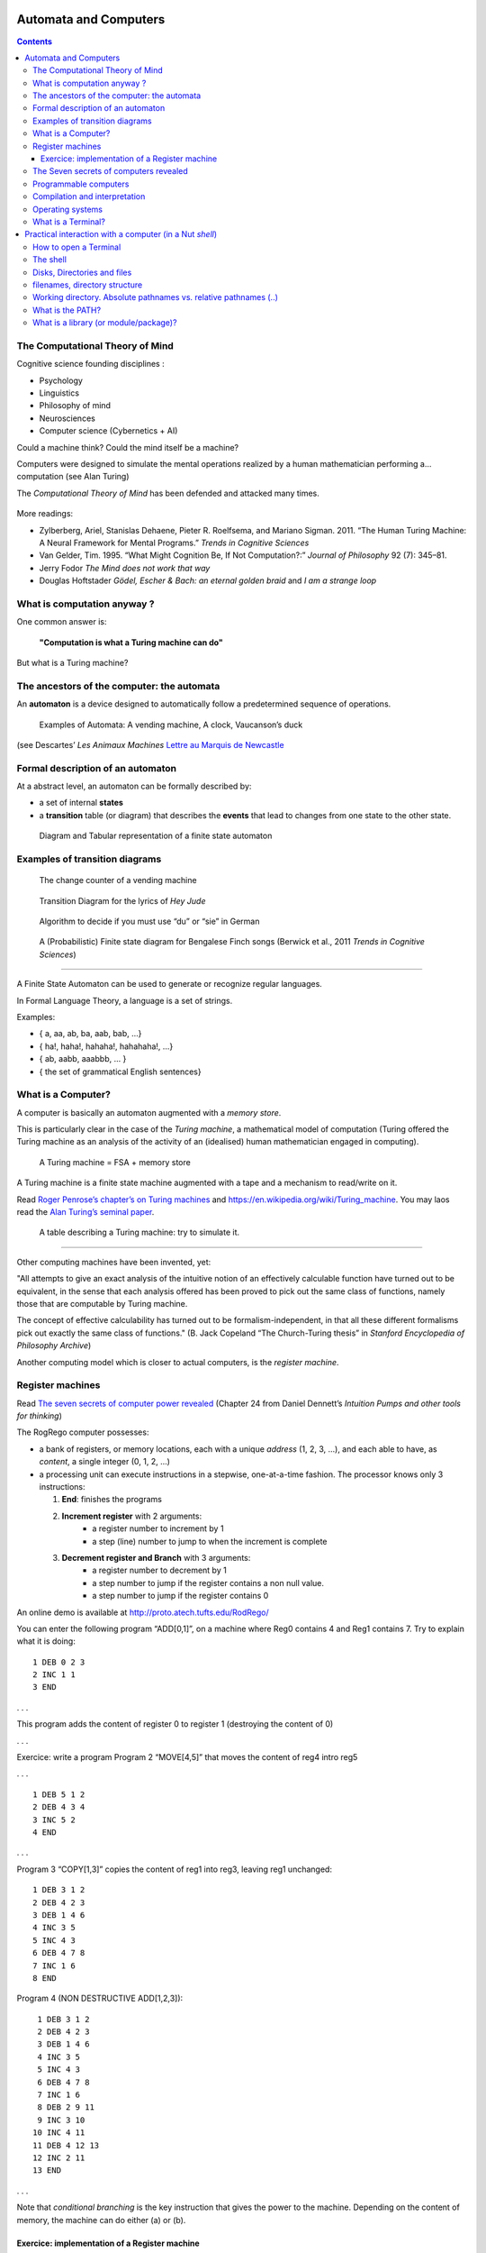 Automata and Computers
======================

.. contents::


The Computational Theory of Mind
--------------------------------

Cognitive science founding disciplines :

-  Psychology
-  Linguistics
-  Philosophy of mind
-  Neurosciences
-  Computer science (Cybernetics + AI)

Could a machine think? Could the mind itself be a machine?

Computers were designed to simulate the mental operations realized by a
human mathematician performing a… computation (see Alan Turing)

The *Computational Theory of Mind* has been defended and attacked many
times.

.. figure:: images/books.png
   :alt: Books pro and cons the CTM (Boden, Pylyshyn, Dreyfus, Penrose)

   

More readings:

-  Zylberberg, Ariel, Stanislas Dehaene, Pieter R. Roelfsema, and
   Mariano Sigman. 2011. “The Human Turing Machine: A Neural Framework
   for Mental Programs.” *Trends in Cognitive Sciences*

-  Van Gelder, Tim. 1995. “What Might Cognition Be, If Not
   Computation?:” *Journal of Philosophy* 92 (7): 345–81.

-  Jerry Fodor *The Mind does not work that way*

-  Douglas Hoftstader *Gödel, Escher & Bach: an eternal golden braid* and *I am a strange loop*


What is computation anyway ?
----------------------------

One common answer is:

   **"Computation is what a Turing machine can do"**

But what is a Turing machine?


The ancestors of the computer: the automata
-------------------------------------------

An **automaton** is a device designed to automatically follow a
predetermined sequence of operations.

.. figure:: images/automata.jpg


   Examples of Automata: A vending machine, A clock, Vaucanson’s duck

(see Descartes’ *Les Animaux Machines* `Lettre au Marquis de
Newcastle <http://www.ac-grenoble.fr/PhiloSophie/logphil/oeuvres/descarte/newcastl.htm>`__


Formal description of an automaton
----------------------------------

At a abstract level, an automaton can be formally described by:

-  a set of internal **states**
-  a **transition** table (or diagram) that describes the **events**
   that lead to changes from one state to the other state.

.. figure:: images/fsa-table.png
   :alt: Diagram and Tabular representation of a finite state automaton

   Diagram and Tabular representation of a finite state automaton

Examples of transition diagrams
-------------------------------

.. figure:: images/coin-counter.png
   :alt: The change counter of a vending machine

   The change counter of a vending machine

.. figure:: images/heyjudeflowchart.jpg
   :alt: Transition Diagram for the lyrics of *Hey Jude*

   Transition Diagram for the lyrics of *Hey Jude*

.. figure:: images/du_or_sie.jpg
   :alt: Algorithm to decide if you must use “du” or “sie” in German

   Algorithm to decide if you must use “du” or “sie” in German

.. figure:: images/BengaleseFinch_song_fsa.png
   :alt: A (Probabilistic) Finite state diagram for Bengalese Finch songs

   A (Probabilistic) Finite state diagram for Bengalese Finch songs
   (Berwick et al., 2011 *Trends in Cognitive Sciences*)

--------------

A Finite State Automaton can be used to generate or recognize regular
languages.

In Formal Language Theory, a language is a set of strings.

Examples:

*  { a, aa, ab, ba, aab, bab, …}
*  { ha!, haha!, hahaha!, hahahaha!, …}
*  { ab, aabb, aaabbb, … }
*  { the set of grammatical English sentences}


What is a Computer?
-------------------

A computer is basically an automaton augmented with a *memory store*.

This is particularly clear in the case of the *Turing machine*, a
mathematical model of computation (Turing offered the Turing machine as
an analysis of the activity of an (idealised) human mathematician
engaged in computing).

.. figure:: images/Turing-Machine0.jpg
   :alt: A Turing machine = FSA + memory store

   A Turing machine = FSA + memory store

A Turing machine is a finite state machine augmented with a tape and a
mechanism to read/write on it.

Read `Roger Penrose’s chapter’s on Turing
machines <documents/Penrose_Turing-machines.pdf>`__ and
https://en.wikipedia.org/wiki/Turing_machine. You may laos read the
`Alan Turing’s seminal
paper <https://londmathsoc.onlinelibrary.wiley.com/doi/pdf/10.1112/plms/s2-42.1.230>`__.

.. figure:: images/turing.png
   :alt: A table describing a Turing machine: try to simulate it.

   A table describing a Turing machine: try to simulate it.

--------------

Other computing machines have been invented, yet:

"All attempts to give an exact analysis of the intuitive notion of an
effectively calculable function have turned out to be equivalent, in the
sense that each analysis offered has been proved to pick out the same
class of functions, namely those that are computable by Turing machine.

The concept of effective calculability has turned out to be
formalism-independent, in that all these different formalisms pick out
exactly the same class of functions." (B. Jack Copeland “The
Church-Turing thesis” in *Stanford Encyclopedia of Philosophy Archive*)

Another computing model which is closer to actual computers, is the
*register machine*.


Register machines
-----------------

Read `The seven secrets of computer power revealed <documents/Dan_Dennett-The_seven_secrets_of_computers_revealed.pdf>`__
(Chapter 24 from Daniel Dennett’s *Intuition Pumps and other tools for
thinking*)

The RogRego computer possesses:

*  a bank of registers, or memory locations, each with a unique
   *address* (1, 2, 3, …), and each able to have, as *content*, a single
   integer (0, 1, 2, …)
*  a processing unit can execute instructions in a stepwise,
   one-at-a-time fashion. The processor knows only 3 instructions:

   1.  **End**: finishes the programs
   2.  **Increment register** with 2 arguments:
            - a register number to increment by 1
            - a step  (line) number to jump to when the increment is complete 
   3.  **Decrement register and Branch** with 3 arguments:
            - a register number to decrement by 1
            - a step number to jump if the register contains a non null value.
            - a step number to jump if the register contains 0

An online demo is available at http://proto.atech.tufts.edu/RodRego/

You can enter the following program “ADD[0,1]”, on a machine where Reg0
contains 4 and Reg1 contains 7. Try to explain what it is doing::

   1 DEB 0 2 3
   2 INC 1 1
   3 END

. . .

This program adds the content of register 0 to register 1 (destroying
the content of 0)

. . .

Exercice: write a program Program 2 “MOVE[4,5]” that moves the content
of reg4 intro reg5

. . .

::

   1 DEB 5 1 2
   2 DEB 4 3 4
   3 INC 5 2
   4 END

. . .

Program 3 “COPY[1,3]” copies the content of reg1 into reg3, leaving reg1
unchanged:

::

   1 DEB 3 1 2
   2 DEB 4 2 3
   3 DEB 1 4 6
   4 INC 3 5
   5 INC 4 3
   6 DEB 4 7 8
   7 INC 1 6
   8 END

Program 4 (NON DESTRUCTIVE ADD[1,2,3]):

::

    1 DEB 3 1 2
    2 DEB 4 2 3
    3 DEB 1 4 6
    4 INC 3 5
    5 INC 4 3
    6 DEB 4 7 8
    7 INC 1 6
    8 DEB 2 9 11
    9 INC 3 10
   10 INC 4 11
   11 DEB 4 12 13
   12 INC 2 11
   13 END

. . .

Note that *conditional branching* is the key instruction that gives the
power to the machine. Depending on the content of memory, the machine
can do either (a) or (b).




Exercice: implementation of a Register machine
~~~~~~~~~~~~~~~~~~~~~~~~~~~~~~~~~~~~~~~~~~~~~~

Write a Python script that simulates a RodRego machine with 10 registers
(http://sites.tufts.edu/rodrego/). The program is stored in a string or in 
file that is read and then executed. Your program must contain
a function which, given the 10 initial values of the registers, and
the program, returns the new register values when
the END command is reached.

Check :download:`rodrego.py <../solutions-to-exercices/rodrego.py>` for a potential solution.


The Seven secrets of computers revealed
---------------------------------------

1. Competence without comprehension. A machine can do perfect arithmetic
   without having to comprehend what it is doing.

2. What a number in a register stands for depends on the program

3. The register machine can be designed to discriminate any pattern that
   can be encoded with numbers (e.g. figures, text, sensory inputs,…)

4. Programs can be encoded by numbers.

5. All programs can be given a unique number which can be treated as a
   list of instructions by a Universal Machine.

6. all improvements in computers over Turing machine (or Register
   machine), are simply ways of making them faster

7. There is no secret #7


Programmable computers
----------------------

-  The first computers were not programmable. They were hardwired!

-  An important milestone was the invention of the *programmable*
   computer:

   -  a program is a set of instructions stored in memory.
   -  Loaded and executed by a processor.
   -  Such programs are written in machine langage (the language of the
      processor)


Compilation and interpretation
------------------------------

Programs written in higher-level languages (rather than Machine
language) can be either:

-  **compiled**, or
-  **interpreted**

In both cases, you write the program as text files called **source
files**.

A **compiler** translates the program into an executable file in machine
language. The executable file is standalone, that is, the source code is
not needed.

An **interpreter** reads the file and execute the commands one by one.
It is slower, but easier to interact with. Disatvantage: you need the
interpreter to exectute it.

.. figure:: images/interpret-compile.png
   :alt: Interpretation and compilation

   Interpretation and compilation


Operating systems
-----------------

In the first computers, there was only **one** program running. One
would load the program into memory, then run it until it halted. Several
Programs were ran in *batch mode*, in a sequence.

Then, it was realized that computers could *time-share* between
programs, allowing several users (or programs) to share the computer.

This requires an **operating systems** (O.S.). The O.S. is the first
program that loads into the computer during the boot. When running:

-  The OS controls the hardware (screen/printer/disk/keybord/mouse,…)
   (drivers)

-  The OS manages all the other programs (processes/tasks/applications).

   -  sharing memory
   -  allocating processors and cores
   -  allocating time

   Check out *Task Manager* (Windows)/*System Monitor* (Linux)/
   *Activity Monitor* (Mac)

.. figure:: images/oses.png
   :alt: Three popular operating systems

   Three popular operating systems

Different OSes offer different “views” of the computer (e.g. 1 button
mouse in Mac, 2 in Windows, 3 in Linux), so often programs are designed
to work on one OS (bad!). Prefer multiplatform software (like Python).

Several OS can be installed in a given machine:

-  choice at boot (multiboot)
-  an OS can run inside a **virtual machine**, that is a program running
   in another (or the same) OS, and emulating a full computer.


--------------


What is a Terminal?
-------------------

.. figure:: images/terminals.png
   :alt: Terminals

   Terminals

**Terminal** (or **console**): originaly, a device comprising a keyboard
and screen, allowing a human to *interact* with a computer.

Remarks:

Before keyboards and screens, there were punchcards and printers:

.. figure:: images/PunchedCard.jpg
   :alt: A punch card

   Early computers had no keyboard, no screen. The input was done
   through punched cards and output would be printed out

Histoically, terminals used to be a dumb screen/keyboard connected to a
central computer.

.. figure:: images/terminals.jpeg
   :alt: Several terminals connected to a single, shared, computer. 

   In the mainframe era, many terminals were connected to a single,
   powerful, computer. Everybody was sharing the same computer

-  With the advent of *Personal Computers*, the terminal and the
   computer became a single apparatus.

However, terminals can be *virtual*. A terminal is a program that let
you run text programs. You interact by typing and displaying text. No
graphical interface/no mouse.

When you open a terminal, a program called a `shell <http://en.wikipedia.org/wiki/Shell_%28computing%29>`_ is started that
displays a prompt, waiting for you to enter commands with the
keyboard.

.. figure:: images/terminal.png
   :alt: Picture of a ‘virtual’ terminal in Linux

   Picture of a ‘virtual’ terminal in Linux

--------------

Practical interaction with a computer (in a Nut *shell*)
========================================================


How to open a Terminal
----------------------

Linux
   Ctrl-Alt-T (see
   https://help.ubuntu.com/community/UsingTheTerminal)

MacOSX
   Open Finder/Applications/Utilities/Terminal (see
   http://www.wikihow.com/Get-to-the-Command-Line-on-a-Mac)

Windows
   Launch ``Git Bash`` (This assumes that you have installed Git for windows)



The shell
---------

Inside the terminal, you are interacting with a program called a
**Shell**.

Various *Shells* exists:  under MacOSX or Linux: bash, zsh,... under Windows, cmd or powershell; they speak slighlty different languages.

The shell displays a prompt and waits for you to type commands that it
will execute. For example, if you type ipython, it will start the
ipython program.

One issue is that you have to know the available commands and the
language. By contrast with a Graphical User Interface shell with
Windows/Icons/Menus, **Textual shells** have a very poor ergonomy. Yet,
there are more powerful. They provides variables, loops,… to facilitate
automation of tasks.

For example, to create 20 directories in a single bash command under
linux::

   for f in 01 02 03 04 05 06 07 08 09 10; do mkdir -p subject_$f/data subject_$f/results; done

To learn more:

-  `The Linux Command Line <http://linuxcommand.org/tlcl.php>`__ by
   Williams Shotts.
-  `Openclassrooms
   MOOC <https://openclassrooms.com/courses/reprenez-le-controle-a-l-aide-de-linux>`__



Good news: for our lecture, you will only need to know three shell commands:  ``pwd``  ``cd`` and ``ls``. About them, read http://linuxcommand.org/lc3_lts0020.php 



Disks, Directories and files
----------------------------

Most computers (not all) have two kinds of memories: - volatile, fast,
memory, which is cleared when the computer is switched off (processor’s
caches, RAM) - ‘permanent’, slow, memory, which is not erased when the
computer is switched off (DISKS, Flashdrives (=solid-state drives))

The unit of storage is the **file**.

Files are nothing but blobs of bits stored “sequentially” on disks.

A first file could be stored between location 234 and 256, a second file
could be stored at location 456.


filenames, directory structure
------------------------------

To access a file, one would need to know its location on the disk. To
simplify human users’ life, the OS provide a system of “pointers”, that
is **filenames** , organised in directories.

To help users further, the directories are organised in a hierarchical
structure: a directory can contain filenames and other (sub)directories.
The top-level directory is called the **root**.

.. figure:: images/linux_directory_structure.png
   :alt: Linux directory structure

   Linux directory structure

To locate a file, you must know:

-  its location in the directory structure
-  its basename

See `absolute or relative pathnames <https://www.geeksforgeeks.org/absolute-relative-pathnames-unix/>`__ 

Remark: a given file can have several names in the same or various
directories (remember: a filename is nothing but a link between a human
readable charachter string to a location on the disk)

Working directory. Absolute pathnames vs. relative pathnames (..)
-----------------------------------------------------------------

It would be tedious to always have to specify the full path of a files
(that is, the list of all subdirs from the root)

Here comes the notion of **working directory**: A running program has a
working directory and filenames can specified **relative** to this
directory.

Suppose you want to access the file pointed to by
``/users/pallier/documents/thesis.pdf``. If the current working
directory is ``/users/pallier``, you can just use
``documents/thesis.pdf`` (notice the absence of ‘/’ at the beginning).

To determine the current working directory, list its content, and change
it:

-  under bash::

        pwd
        ls
        cd Documents

-  under Windows/cmd::

        echo %cd%
        dir
        cd Documents

-  under python (or ipython)::

       import os
       os.getcwd()
       os.listdir('.')
       os.chdir('documents')
       os.getcwd()


What is the PATH?
-----------------

A command can simply be a program’s name. Typing it and pressing Enter
will start the program.

The shell knows where to look for programs thanks to a special
environment variable called the **PATH**.

Under bash::

       echo $PATH
       which ls
       which python

Under Windows/DOS::

       echo %PATH%

The PATH variable lists all the directories that contains programs.

It is possible to add new directories to the PATH variable, to access
new programs.

bash::

   export PATH=newdirectory:$PATH

DOS::

   PATH=newdirectory;%PATH%

 
What is a library (or module/package)?
--------------------------------------

A set of new functions that extend a language (.DLL (Windows);.a or .so
(Linux); framework bundles (MacOs))

Dynamic libraries can be used simultaneously by several processes.

Eg. the function @@sqrt@@ can be defined once, and called by several
programs, saving memory.

In Python, use @@import library::

   import math
   math.srqt(2)
